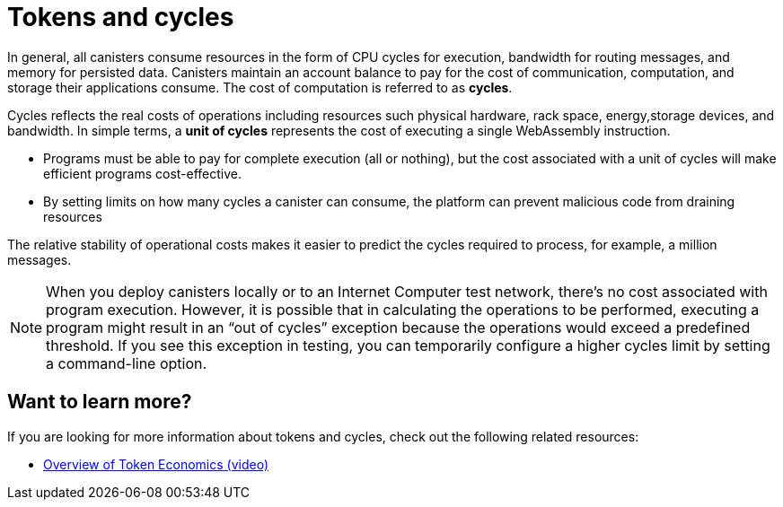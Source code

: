 = Tokens and cycles
:keywords: Internet Computer,blockchain,ICP tokens,smart contracts,cycles,wallet,canister,developer
:proglang: Motoko
:platform: Internet Computer platform
:IC: Internet Computer
:company-id: DFINITY
:sdk-short-name: DFINITY Canister SDK

In general, all canisters consume resources in the form of CPU cycles for execution, bandwidth for routing messages, and memory for persisted data.
Canisters maintain an account balance to pay for the cost of communication, computation, and storage their applications consume. 
The cost of computation is referred to as *cycles*.

Cycles reflects the real costs of operations including resources such physical hardware, rack space, energy,storage devices, and bandwidth. 
In simple terms, a *unit of cycles* represents the cost of executing a single WebAssembly instruction. 

* Programs must be able to pay for complete execution (all or nothing), but the cost associated with a unit of cycles will make efficient programs cost-effective.
* By setting limits on how many cycles a canister can consume, the platform can prevent malicious code from draining resources

The relative stability of operational costs makes it easier to predict the cycles required to process, for example, a million messages.

NOTE: When you deploy canisters locally or to an {IC} test network, there’s no cost associated with program execution. However, it is possible that in calculating the operations to be performed, executing a program might result in an “out of cycles” exception because the operations would exceed a predefined threshold. 
If you see this exception in testing, you can temporarily configure a higher cycles limit by setting a command-line option.

== Want to learn more?

If you are looking for more information about tokens and cycles, check out the following related resources:

* link:https://www.youtube.com/watch?v=H2p5q0PR2pc[Overview of Token Economics (video)]